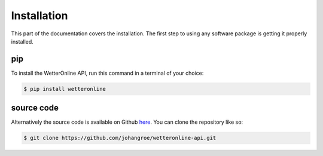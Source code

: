 Installation
=====

This part of the documentation covers the installation. The first step to using any software package is getting it properly installed.

pip
###

To install the WetterOnline API, run this command in a terminal of your choice:

.. code-block:: console

    $ pip install wetteronline


source code
###########

Alternatively the source code is available on Github `here <https://github.com/johangroe/wetteronline-api>`_. You can clone the repository like so:

.. code-block:: console

    $ git clone https://github.com/johangroe/wetteronline-api.git